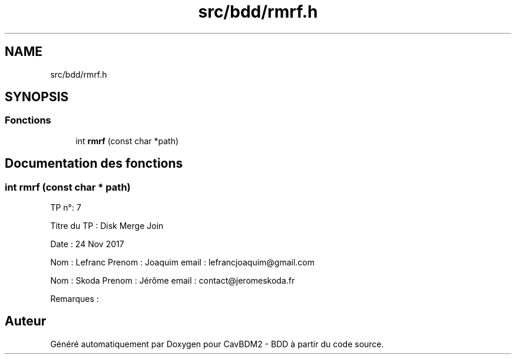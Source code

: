 .TH "src/bdd/rmrf.h" 3 "Vendredi 1 Décembre 2017" "CavBDM2 - BDD" \" -*- nroff -*-
.ad l
.nh
.SH NAME
src/bdd/rmrf.h
.SH SYNOPSIS
.br
.PP
.SS "Fonctions"

.in +1c
.ti -1c
.RI "int \fBrmrf\fP (const char *path)"
.br
.in -1c
.SH "Documentation des fonctions"
.PP 
.SS "int rmrf (const char * path)"
TP n°: 7
.PP
Titre du TP : Disk Merge Join
.PP
Date : 24 Nov 2017
.PP
Nom : Lefranc Prenom : Joaquim email : lefrancjoaquim@gmail.com
.PP
Nom : Skoda Prenom : Jérôme email : contact@jeromeskoda.fr
.PP
Remarques : 
.SH "Auteur"
.PP 
Généré automatiquement par Doxygen pour CavBDM2 - BDD à partir du code source\&.
